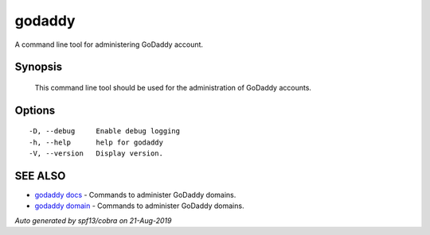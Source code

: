.. _godaddy:

godaddy
-------

A command line tool for administering GoDaddy account.

Synopsis
~~~~~~~~



	This command line tool should be used for 
	the administration of GoDaddy accounts. 
	

Options
~~~~~~~

::

  -D, --debug     Enable debug logging
  -h, --help      help for godaddy
  -V, --version   Display version.

SEE ALSO
~~~~~~~~

* `godaddy docs <godaddy_docs.rst>`_ 	 - Commands to administer GoDaddy domains.
* `godaddy domain <godaddy_domain.rst>`_ 	 - Commands to administer GoDaddy domains.

*Auto generated by spf13/cobra on 21-Aug-2019*
